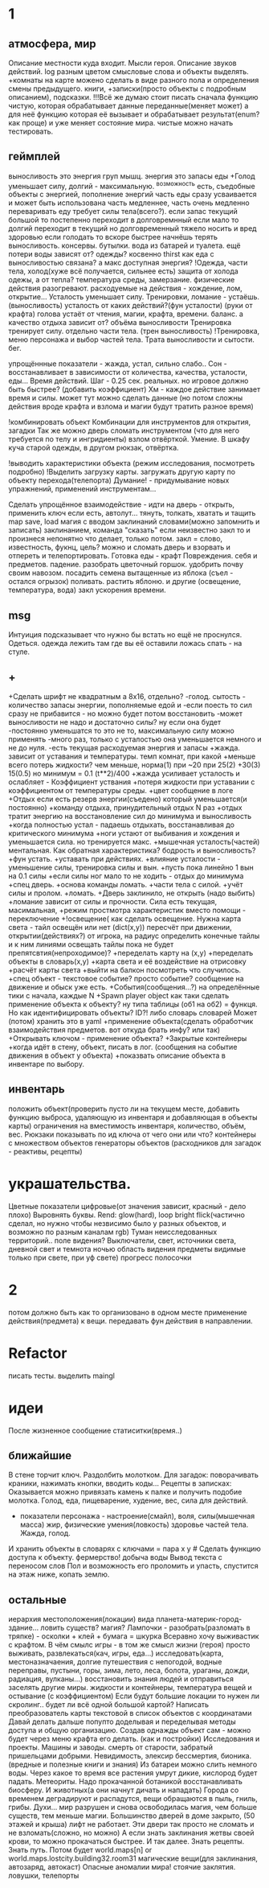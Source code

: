 * 1
** атмосфера, мир
 Описание местности куда входит. 
 Мысли героя. 
 Описание звуков действий.
 log разным цветом смысловые слова и объекты выделять.
 +комнаты на карте можено сделать в виде разного пола и определения смены предыдущего.
 книги, +записки(просто объекты с подробным описанием), подсказки. 
 !!!Всё же думаю стоит писать сначала функцию чистую, которая обрабатывает
 данные переданные(меняет может) а для неё функцию которая её вызывает и
 обрабатывает результат(enum? как проще) и уже меняет состояние мира. чистые
 можно начать тестировать.
** геймплей
выносливость это энергия груп мышц. энергия это запасы еды
 +Голод уменьшает силу, 
 долгий - максимальную.
      ^возможность есть, съедобные объекты с энергией, пополнение энергий
       часть еды сразу усваивается и может быть использована часть медленнее, часть очень медленно
       переваривать еду требует силы тела(всего?).
       если запас текущий большой то постепенно переходит в долговремнный если мало то долгий переходит в текущий
        но долговременный тяжело носить и вред здоровью
       если голодать то вскоре быстрее начнёшь терять выносливость.
       консервы. бутылки. вода из батарей и туалета.
       ещё потери воды зависят от? одежды? косвенно thirst
       как еда с выносливостью связана?
       а макс доступная энергия?
 !Одежда, части тела, холод(хуже всё получается, сильнее есть)
       защита от холода одежы, а от тепла? 
       температура среды, замерзание. физические действия разогревают.
       расходуемые на действия - хождение, лом, открытие...
 Усталость уменьшает силу. Тренировки, ломание - устаёшь.  (выносливость)
      усталость от каких действий?(фун усталости) (руки от крафта) 
      голова устаёт от чтения, магии, крафта, времени.
      баланс.
        а качество отдыха зависит от? объёма выносливости
 Тренировка тренирует силу. отдельно части тела. (трен выносливость)
        !Тренировка, меню персонажа и выбор частей тела. Трата выносливости и сытости. бег.

 упрощённные показатели - жажда, устал, сильно слабо..
 Сон - восстанавливает в зависимости от количества, качества, усталости, еды...
 Время действий. Шаг - 0.25 сек. реальных. но игровое должно быть быстрее?
 (добавить коэффициент)
 Хм - каждое действие занимает время и силы. может тут можно сделать данные
 (но потом сложны действия вроде крафта и взлома и магии будут тратить разное время)

 !комбинировать объект Комбинации для инструментов для открытия, загадки
        Так же можно дверь сломать инструментом (что для него требуется по телу и ингридиенты)
        взлом отвёрткой. Умение.
        В шкафу куча старой одежды, в другом рюкзак, отвёртка.

 !выводить характеристики объекта (режим исследования, посмотреть подробно)
 !Выделить загрузку карты. загружать другую карту по объекту перехода(телепорта)
 Думание! - придумывание новых упражнений, применений инструментам...
                  
 Сделать упрощённое взаимодействие - идти на дверь - открыть, применить ключ если есть, автолут...
 тянуть, толкать, хватать и тащить
 map save, load
 магия с вводом заклинаний словами(можно запомнить и записать) заклинанием, команда "сказать"
      если неизвестно закл то и произнеся непонятно что делает, только потом.
      закл = слово, известность, фукнц, цель?
 можно и сломать дверь и взорвать и отпереть и телепортировать.
 Готовка еды - крафт
 Повреждения. себя и предметов. падение.
 разобрать цветочный горшок. удобрить почву своим навозом. посадить семена
 вытащенные из яблока (съел - остался огрызок) поливать. растить яблоню. и другие  (освещение, температура, вода)
   закл ускорения времени.
** msg
      Интуиция подсказывает что нужно бы встать но ещё не проснулся.
Одеться. одежда лежить там где вы её оставили ложась спать - на стуле.
** +
+Сделать шрифт не квадратным а 8x16, отдельно?
 -голод. сытость - количество запасы энергии, пополняемые едой и
 -если поесть то сил сразу не прибавится - но можно будет потом восстановить
 -может выносливости не надо и достаточно силы? ну если она будет
 -постоянно уменьшатся то это не то, максимальную силу можно применять
 -много раз, только с усталостью она уменьшается немного и не до нуля.
 -есть текущая расходуемая энергия и запасы
+жажда. зависит от уставания и температуры. темп комнат, при какой
+меньше всего потерь жидкости? чем меньше, норма(1) при ~20 при 25(2)
+30(3) 15(0.5) но минимум = 0.1 (t**2)/400
+жажда усиливает усталость и ослабляет - Коэффициент уствания
+потеря жидкости при уставании с коэффициентом от температуры среды.
 +цвет сообщение в логе
 +Отдых если есть резерв энергии(съедено) который уменьшается(и постоянно) 
 +команду отдыха, принудительный отдых N раз
 +отдых тратит энергию на восстановление сил до минимума и выносливость
  +когда полностью устал - падаешь отдыхать, восстанавливая до критического минимума
  +ноги устают от выбивания и хождения и уменьшается сила. но тренируется макс.
  +мышечная усталость(частей) ментальная. Как обратная характеристика?  бодрость и выносливость?
  +фун устать. +уставать при действиях.
  +влияние усталости - уменьшение силы, тренировка силы и вын.
  +пусть пока линейно 1 вын на 0.1 силы
  +если силы ног мало то не ходить - отдых до минимума
 +спец дверь. +основа команды ломать. +части тела с силой. +учёт силы и пролом.
 +ломать.  +Дверь заклинило, не открыть (надо выбить)
 +ломание зависит от силы и прочности. Сила есть текущая, масимальная,
 +режим простмотра характеристик вместо помощи - переключение
 +!освещение(
   как сделать освещение. Нужна карта света - тайл освещён или нет (dict(x,y)) 
   пересчёт при движении, открытии(действиях?)
   от игрока, на радиус определить конечные тайлы и к ним линиями освещать
   тайлы пока не будет препятсвтия(непроходимое)?
     +переделать карту на (x,y)
     +переделать объекты в словарь(x,y)
     +карта света и её воздействие на отрисовку
     +расчёт карты света
 +выйти на балкон посмотреть что случилось.
 +спец объект - текстовое событие? просто событие? сообщение на движение и обыск уже есть.
 +События(сообщения...?) на определённые тики с начала, каждые N
 +Spawn player object
      как таки сделать применение объекта к объекту? ну типа таблицы (об1 на
      об2) = функця. Но как идентифицировать объекты? ID?!
      либо словарь словарей
      Может (потом) хранить это в yaml
 +применение объекта(сделать обработчик взаимодействия предметов. вот откуда брать инфу? или так)
 +Открывать ключом - применение объекта?
 +Закрытые контейнеры
 +когда идёт в стену, объект, писать в лог. (сообщения на событие движения в объект у объекта)
 +показвать описание объекта в инвентаре по выбору.
** инвентарь
 положить объект(проверить пусто ли на текущем месте, добавить функцию выброса, удаляющую из инвентаря и добавляющая в объекты карты)
 ограничения на вместимость инвентаря, количество, объём, вес. Рюкзаки
 показывать по ид ключа от чего они или что?
 контейнеры с множеством объектов
 генераторы объектов (расходников для загадок - реактивы, рецепты)
* украшательства.
Цветные показатели цифровые(от значения зависит, красный - дело плохо)
Выровнять буквы.
 Rend: glow(hard), loop bright flick(частично сделал, но нужно чтобы незвисимо было у разных объектов, и возможно по разным каналам rgb)
 Туман неисследованных территорий.. поле видения? 
 Выключатели, свет, источники света, дневной свет и темнота ночью
 область видения
 предметы видимые только при свете, при уф свете)
 прогресс полосочки
* 2
 потом должно быть как то организовано в одном месте применение действия(предмета) к вещи. передавать фун действия в направлении.
* Refactor
писать тесты. 
выделить maingl
* идеи
 После жизненное сообщение статиситки(время..)
** ближайшие
В стене торчит ключ. Раздолбить молотком.
Для загадок: поворачивать краники, нажимать кнопки, вводить коды...
Рецепты в записках: Оказывается можно привязать камень к палке и получить подобие молотка.
Голод, еда, пищеварение, худение, вес, сила для действий.
- показатели персонажа - настроение(смайл), воля, силы(мышечная масса) жир,
  физические умения(ловкость) здоровье частей тела. Жажда, голод.
И хранить объекты в словарях с ключами = пара x y # Сделать функцию доступа к объекту.
фермерство! добыча воды
Вывод текста с переносом слов
Пол и возможность его проломить и упасть, спустится на этаж ниже, копать землю.
** остальные
 иерархия местоположения(локации) вида планета-материк-город-здание...
 ловить существ? магия?
Лампочки - разобрать(разломать в тряпке) - осколки + клей + бумага = шкурка
Всеравно хочу выживастик с крафтом.
В чём смылс игры - в том же смысл жизни (героя) просто выживать,
развлекаться(кач, игры, еда...) исследовать(карта, местоназначаения, долгие
путешествия с непогодой, водные переправы, пустыни, горы, зима, лето, леса,
болота, ураганы, дожди, радиация, вулканы...) восстановить знания людей и отправиться заселять
другие миры.
жидкости и контейнеры, температура вещей и остывание (с коэффициентом)
Если будут большие локации то нужен ли скролинг.. будет ли всё одной большой
картой?
Написать преобразователь карты текстовой в список объектов с координатами
Давай делать дальше попупто доделывая и переделывая методы доступа и общую
организацию.
Создав однажды объект сам - можно будет через меню крафта его делать. (как и
постройки)
Исследования и проекты. Машины и заводы.
смерть от старости, забратый пришельцами добрыми. 
Невидимость, элексир бессмертия, бионика. (вредные и полезные книги и знания)
Из батареи можно слить немного воды.
Через какое то время все растения умрут дикие, кислород будет падать.
Метеориты. Надо прокачанной ботаникой восстанавливать биосферу. И животных(а
они начнут дичать и нападать)
Города со временем деградируют и распадутся, вещи обращаются в пыль, гниль,
грибы.
Духи... мир разрушен и снова освободилась магия, чем больше существ, тем
меньше магии.
Большинство дверей в доме закрыто, (50 этажей и крыша) лифт не работает. Эти
двери так просто не сломать и не взломать(сложно, но можно) 
А если знать заклинания жетвы своей крови, то можно прокачаться быстрее. И
так далее. Знать рецепты. Знать путь.
Потом будет world.maps[n] or world.maps.lostcity.building32.room31
магические вещи(для заклинания, автозаряд, автокаст)
Опасные аномалии мира! стоячие заклятия. ловушки, телепорты

